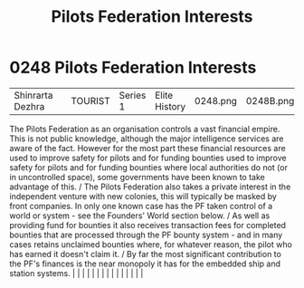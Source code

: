 :PROPERTIES:
:ID:       88031834-f301-4e8f-b00b-cf5bff0b9464
:END:
#+title: Pilots Federation Interests
#+filetags: :beacon:
*     0248  Pilots Federation Interests
| Shinrarta Dezhra                     |               | TOURIST                | Series 1  | Elite History | 0248.png | 0248B.png |               |                                                                                                                                                                                                                                                                                                                                                                                                                                                                                                                                                                                                                                                                                                                                                                                                                                                                                                                                                                                                                       |           |     4 | 

The Pilots Federation as an organisation controls a vast financial empire. This is not public knowledge, although the major intelligence services are aware of the fact. However for the most part these financial resources are used to improve safety for pilots and for funding bounties used to improve safety for pilots and for funding bounties where local authorities do not (or in uncontrolled space), some governments have been known to take advantage of this. / The Pilots Federation also takes a private interest in the independent venture with new colonies, this will typically be masked by front companies. In only one known case has the PF taken control of a world or system - see the Founders' World section below. / As well as providing fund for bounties it also receives transaction fees for completed bounties that are processed through the PF bounty system - and in many cases retains unclaimed bounties where, for whatever reason, the pilot who has earned it doesn't claim it. / By far the most significant contribution to the PF's finances is the near monopoly it has for the embedded ship and station systems.                                                                                                                                                                                                                                                                                                                                                                                                                                                                                                                                                                                                                                                                                                                                                                                                                                                                                                                                                                                                                                                                                                                                                                                                                                                                                                                                                                                                                                                                                                                                                                                                                                                                                                                                                                                                                                                                               |   |   |                                                                                                                                                                                                                                                                                                                                                                                                                                                                                                                                                                                                                                                                                                                                                                                                                                                                                                                                                                                                                       |   |   |   |   |   |   |   |   |   |   |   |   

[[file:img/beacons/0248B.png]]
